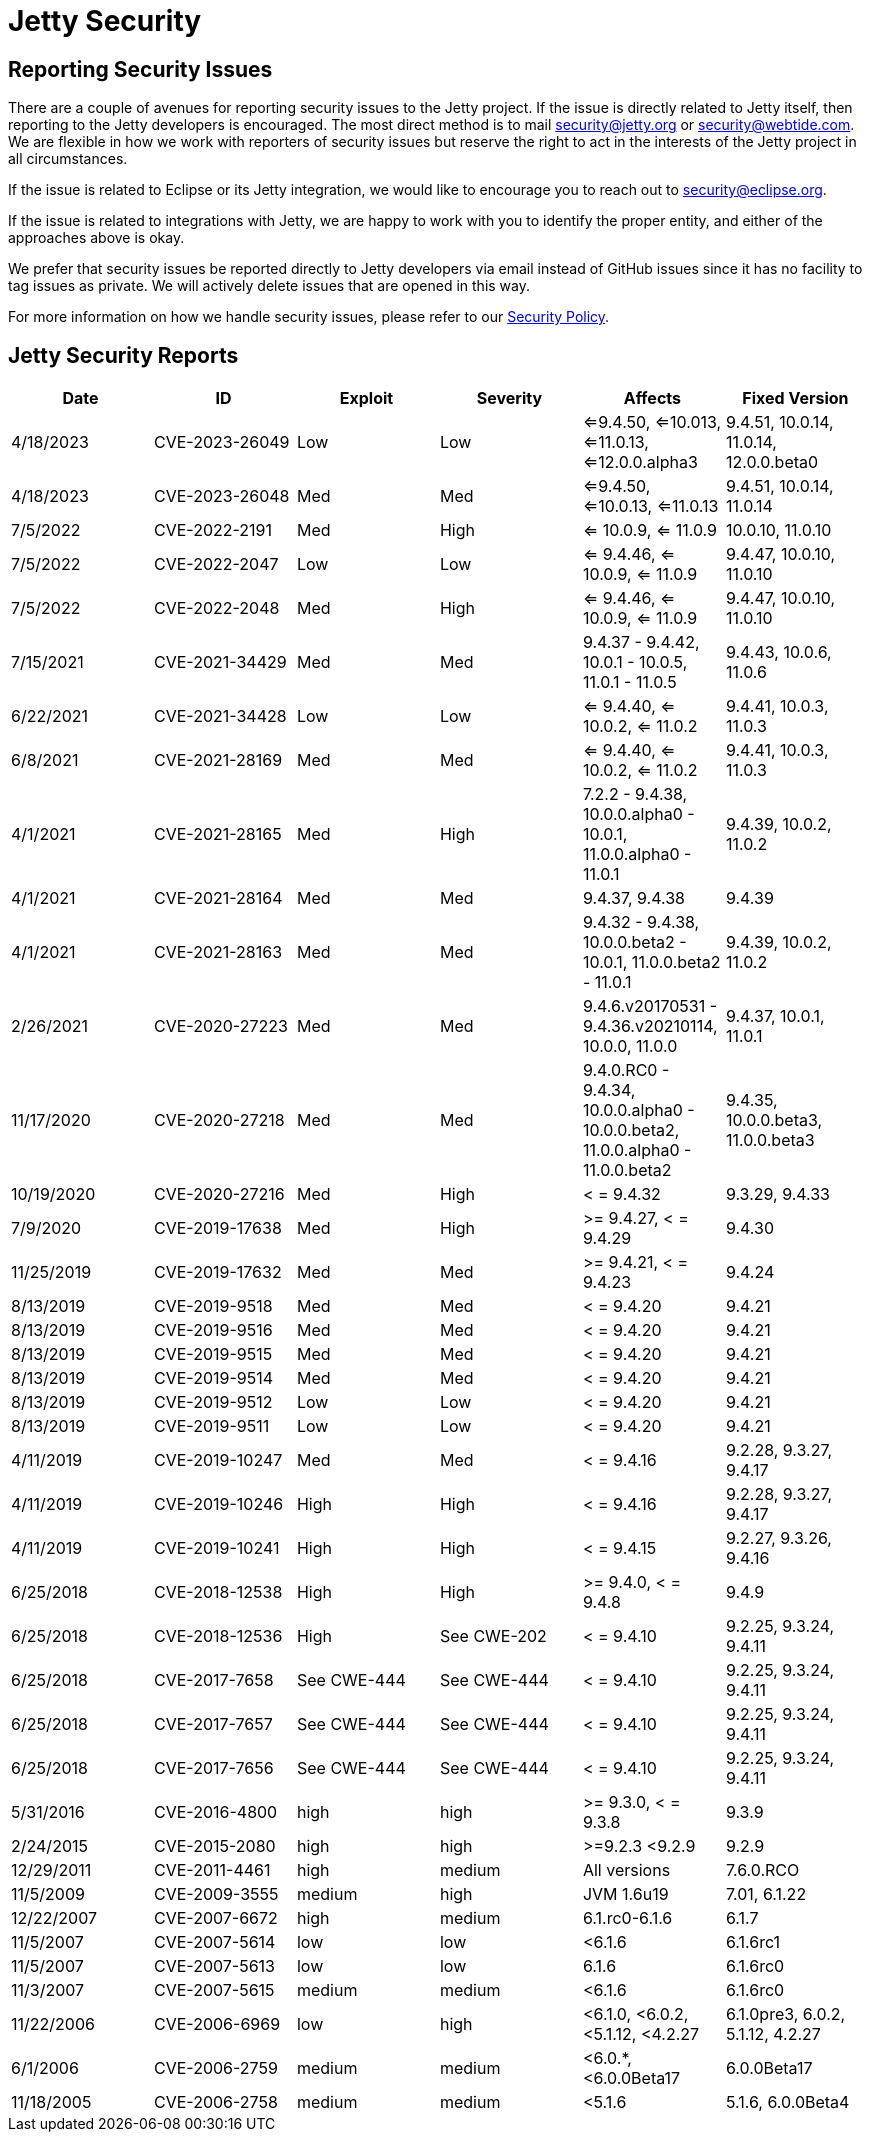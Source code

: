 = Jetty Security

== Reporting Security Issues

There are a couple of avenues for reporting security issues to the Jetty project. If the issue is directly related to Jetty itself, then reporting to the Jetty developers is encouraged. The most direct method is to mail mailto:security@jetty.org[security@jetty.org] or mailto:security@webtide.com[security@webtide.com]. We are flexible in how we work with reporters of security issues but reserve the right to act in the interests of the Jetty project in all circumstances.

If the issue is related to Eclipse or its Jetty integration, we would like to encourage you to reach out to mailto:security@eclipse.org[security@eclipse.org].

If the issue is related to integrations with Jetty, we are happy to work with you to identify the proper entity, and either of the approaches above is okay.

We prefer that security issues be reported directly to Jetty developers via email instead of GitHub issues since it has no facility to tag issues as private. We will actively delete issues that are opened in this way.

For more information on how we handle security issues, please refer to our link:https://github.com/jetty/jetty.project/blob/jetty-12.0.x/SECURITY.md[Security Policy].

== Jetty Security Reports

|===
|Date|ID|Exploit|Severity|Affects|Fixed Version

|4/18/2023
|CVE-2023-26049
|Low
|Low
|<=9.4.50, <=10.013, <=11.0.13, <=12.0.0.alpha3
|9.4.51, 10.0.14, 11.0.14, 12.0.0.beta0

|4/18/2023
|CVE-2023-26048
|Med
|Med
|<=9.4.50, <=10.0.13, <=11.0.13
|9.4.51, 10.0.14, 11.0.14

|7/5/2022
|CVE-2022-2191
|Med
|High
|<= 10.0.9, <= 11.0.9
|10.0.10, 11.0.10

|7/5/2022
|CVE-2022-2047
|Low
|Low
|<= 9.4.46, <= 10.0.9, <= 11.0.9
|9.4.47, 10.0.10, 11.0.10

|7/5/2022
|CVE-2022-2048
|Med
|High
|<= 9.4.46, <= 10.0.9, <= 11.0.9
|9.4.47, 10.0.10, 11.0.10

|7/15/2021
|CVE-2021-34429
|Med
|Med
|9.4.37 - 9.4.42, 10.0.1 - 10.0.5, 11.0.1 - 11.0.5
|9.4.43, 10.0.6, 11.0.6

|6/22/2021
|CVE-2021-34428
|Low
|Low
|<= 9.4.40, <= 10.0.2, <= 11.0.2
|9.4.41, 10.0.3, 11.0.3

|6/8/2021
|CVE-2021-28169
|Med
|Med
|<= 9.4.40, <= 10.0.2, <= 11.0.2
|9.4.41, 10.0.3, 11.0.3

|4/1/2021
|CVE-2021-28165
|Med
|High
|7.2.2 - 9.4.38, 10.0.0.alpha0 - 10.0.1, 11.0.0.alpha0 - 11.0.1
|9.4.39, 10.0.2, 11.0.2

|4/1/2021
|CVE-2021-28164
|Med
|Med
|9.4.37, 9.4.38
|9.4.39

|4/1/2021
|CVE-2021-28163
|Med
|Med
|9.4.32 - 9.4.38, 10.0.0.beta2 - 10.0.1, 11.0.0.beta2 - 11.0.1
|9.4.39, 10.0.2, 11.0.2

|2/26/2021
|CVE-2020-27223
|Med
|Med
|9.4.6.v20170531 - 9.4.36.v20210114, 10.0.0, 11.0.0
|9.4.37, 10.0.1, 11.0.1

|11/17/2020
|CVE-2020-27218
|Med
|Med
|9.4.0.RC0 - 9.4.34, 10.0.0.alpha0 - 10.0.0.beta2, 11.0.0.alpha0 - 11.0.0.beta2
|9.4.35, 10.0.0.beta3, 11.0.0.beta3

|10/19/2020
|CVE-2020-27216
|Med
|High
|< = 9.4.32
|9.3.29, 9.4.33

|7/9/2020
|CVE-2019-17638
|Med
|High
|>= 9.4.27, < = 9.4.29
|9.4.30

|11/25/2019
|CVE-2019-17632
|Med
|Med
|>= 9.4.21, < = 9.4.23
|9.4.24

|8/13/2019
|CVE-2019-9518
|Med
|Med
|< = 9.4.20
|9.4.21

|8/13/2019
|CVE-2019-9516
|Med
|Med
|< = 9.4.20
|9.4.21

|8/13/2019
|CVE-2019-9515
|Med
|Med
|< = 9.4.20
|9.4.21

|8/13/2019
|CVE-2019-9514
|Med
|Med
|< = 9.4.20
|9.4.21

|8/13/2019
|CVE-2019-9512
|Low
|Low
|< = 9.4.20
|9.4.21

|8/13/2019
|CVE-2019-9511
|Low
|Low
|< = 9.4.20
|9.4.21

|4/11/2019
|CVE-2019-10247
|Med
|Med
|< = 9.4.16
|9.2.28, 9.3.27, 9.4.17

|4/11/2019
|CVE-2019-10246
|High
|High
|< = 9.4.16
|9.2.28, 9.3.27, 9.4.17

|4/11/2019
|CVE-2019-10241
|High
|High
|< = 9.4.15
|9.2.27, 9.3.26, 9.4.16

|6/25/2018
|CVE-2018-12538
|High
|High
|>= 9.4.0, < = 9.4.8
|9.4.9

|6/25/2018
|CVE-2018-12536
|High
|See CWE-202
|< = 9.4.10
|9.2.25, 9.3.24, 9.4.11

|6/25/2018
|CVE-2017-7658
|See CWE-444
|See CWE-444
|< = 9.4.10
|9.2.25, 9.3.24, 9.4.11

|6/25/2018
|CVE-2017-7657
|See CWE-444
|See CWE-444
|< = 9.4.10
|9.2.25, 9.3.24, 9.4.11

|6/25/2018
|CVE-2017-7656
|See CWE-444
|See CWE-444
|< = 9.4.10
|9.2.25, 9.3.24, 9.4.11

|5/31/2016
|CVE-2016-4800
|high
|high
|>= 9.3.0, < = 9.3.8
|9.3.9

|2/24/2015
|CVE-2015-2080
|high
|high
|>=9.2.3 <9.2.9
|9.2.9

|12/29/2011
|CVE-2011-4461
|high
|medium
|All versions
|7.6.0.RCO

|11/5/2009
|CVE-2009-3555
|medium
|high
|JVM 1.6u19
|7.01, 6.1.22

|12/22/2007
|CVE-2007-6672
|high
|medium
|6.1.rc0-6.1.6
|6.1.7

|11/5/2007
|CVE-2007-5614
|low
|low
|<6.1.6
|6.1.6rc1

|11/5/2007
|CVE-2007-5613
|low
|low
|6.1.6
|6.1.6rc0

|11/3/2007
|CVE-2007-5615
|medium
|medium
|<6.1.6
|6.1.6rc0

|11/22/2006
|CVE-2006-6969
|low
|high
|<6.1.0, <6.0.2, <5.1.12, <4.2.27
|6.1.0pre3, 6.0.2, 5.1.12, 4.2.27

|6/1/2006
|CVE-2006-2759
|medium
|medium
|<6.0.*, <6.0.0Beta17
|6.0.0Beta17

|11/18/2005
|CVE-2006-2758
|medium
|medium
|<5.1.6
|5.1.6, 6.0.0Beta4

|===
